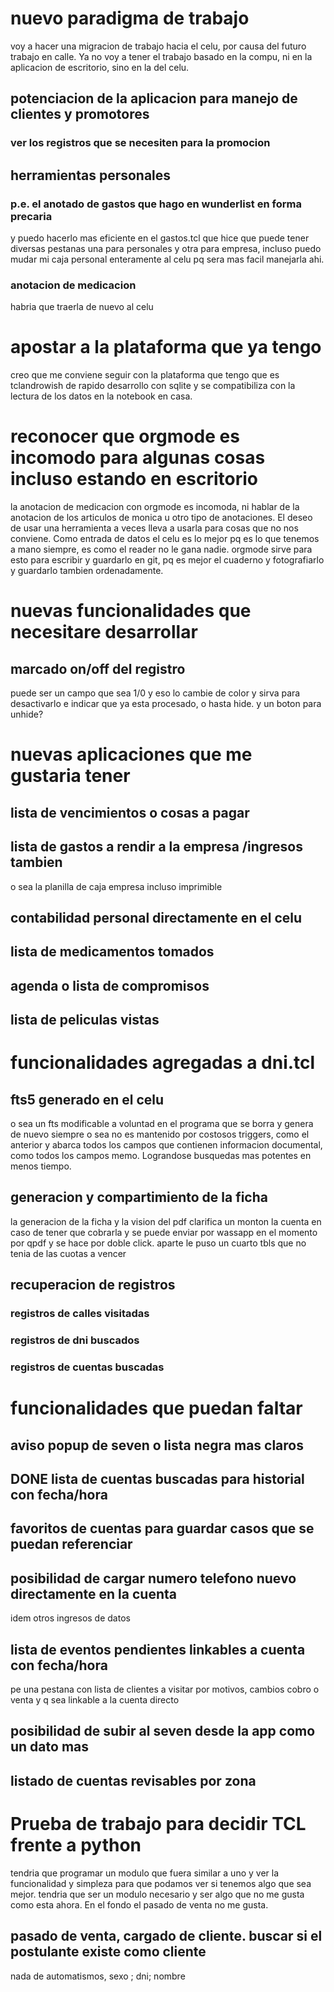 * nuevo paradigma de trabajo
voy a hacer una migracion de trabajo hacia el celu, por causa del
futuro trabajo en calle.
Ya no voy a tener el trabajo basado en la compu, ni en la aplicacion
de escritorio, sino en la del celu.
** potenciacion de la aplicacion para manejo de clientes y promotores
*** ver los registros que se necesiten para la promocion
** herramientas personales
*** p.e. el anotado de gastos que hago en wunderlist en forma precaria
y puedo hacerlo mas eficiente en el gastos.tcl que hice que puede
tener diversas pestanas una para personales y otra para empresa,
incluso puedo mudar mi caja personal enteramente al celu pq sera mas
facil manejarla ahi.
*** anotacion de medicacion 
habria que traerla de nuevo al celu
* apostar a la plataforma que ya tengo
creo que me conviene seguir con la plataforma que tengo que es
tclandrowish de rapido desarrollo con sqlite y se compatibiliza con la
lectura de los datos en la notebook en casa. 
* reconocer que orgmode es incomodo para algunas cosas incluso estando en escritorio
la anotacion de medicacion con orgmode es incomoda, ni hablar de la
anotacion de los articulos de monica u otro tipo de anotaciones. El
deseo de usar una herramienta a veces lleva a usarla para cosas que no
nos conviene.
Como entrada de datos el celu es lo mejor pq es lo que tenemos a mano
siempre, es como el reader no le gana nadie. orgmode sirve para esto
para escribir y guardarlo en git, pq es mejor el cuaderno y
fotografiarlo y guardarlo tambien ordenadamente.
* nuevas funcionalidades que necesitare desarrollar
** marcado on/off del registro 
puede ser un campo que sea 1/0 y eso lo cambie de color y sirva para
desactivarlo e indicar que ya esta procesado, o hasta hide. y un boton
para unhide?
* nuevas aplicaciones que me gustaria tener
** lista de vencimientos o cosas a pagar
** lista de gastos a rendir a la empresa /ingresos tambien 
o sea la planilla de caja empresa incluso imprimible
** contabilidad personal directamente en el celu
** lista de medicamentos tomados
** agenda o lista de compromisos 
** lista de peliculas vistas 
* funcionalidades agregadas a dni.tcl
** fts5 generado en el celu
o sea un fts modificable a voluntad en el programa que se borra y
genera de nuevo siempre o sea no es mantenido por costosos triggers,
como el anterior y abarca todos los campos que contienen informacion
documental, como todos los campos memo. Lograndose busquedas mas
potentes en menos tiempo. 
** generacion y compartimiento de la ficha
la generacion de la ficha y la vision del pdf clarifica un monton la
cuenta en caso de tener que cobrarla y se puede enviar por wassapp en
el momento por qpdf y se hace por doble click.
aparte le puso un cuarto tbls que no tenia de las cuotas a vencer
** recuperacion de registros
*** registros de calles visitadas
*** registros de dni buscados
*** registros de cuentas buscadas
* funcionalidades que puedan faltar
** aviso popup de seven o lista negra mas claros
** DONE lista de cuentas buscadas para historial con fecha/hora
** favoritos de cuentas para guardar casos que se puedan referenciar
** posibilidad de cargar numero telefono nuevo directamente en la cuenta
idem otros ingresos de datos
** lista de eventos pendientes linkables a cuenta con fecha/hora
pe una pestana con lista de clientes a visitar por motivos, cambios
cobro o venta y q sea linkable a la cuenta directo
** posibilidad de subir al seven desde la app como un dato mas
** listado de cuentas revisables por zona
* Prueba de trabajo para decidir TCL frente a python
tendria que programar un modulo que fuera similar a uno y ver la
funcionalidad y simpleza para que podamos ver si tenemos algo que sea
mejor.
tendria que ser un modulo necesario y ser algo que no me gusta como
esta ahora.
En el fondo el pasado de venta no me gusta.
** pasado de venta, cargado de cliente. buscar si el postulante existe como cliente
nada de automatismos, sexo ; dni; nombre 


